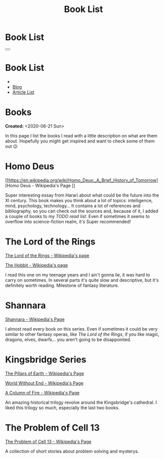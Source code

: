 #+OPTIONS: num:nil toc:t H:4
#+OPTIONS: html-preamble:nil html-postamble:nil html-scripts:t html-style:nil
#+TITLE: Book List

#+DESCRIPTIONxo: Book List
#+KEYWORDS: Book List
#+HTML_HEAD_EXTRA: <link rel="shortcut icon" href="images/favicon.ico" type="image/x-icon">
#+HTML_HEAD_EXTRA: <link rel="icon" href="images/favicon.ico" type="image/x-icon">
#+HTML_HEAD_EXTRA:  <link rel="stylesheet" href="https://cdnjs.cloudflare.com/ajax/libs/font-awesome/5.13.0/css/all.min.css">
#+HTML_HEAD_EXTRA:  <link href="https://fonts.googleapis.com/css?family=Montserrat" rel="stylesheet" type="text/css">
#+HTML_HEAD_EXTRA:  <link href="https://fonts.googleapis.com/css?family=Lato" rel="stylesheet" type="text/css">
#+HTML_HEAD_EXTRA:  <script src="https://ajax.googleapis.com/ajax/libs/jquery/3.5.1/jquery.min.js"></script>
#+HTML_HEAD_EXTRA:  <link rel="stylesheet" href="css/main.css">
#+HTML_HEAD_EXTRA:  <link rel="stylesheet" href="css/Blog.css">

#+HTML_HEAD_EXTRA: <style>body { padding-top: 100px; } </style>

* Book List
  :PROPERTIES:
  :HTML_CONTAINER_CLASS: text-center navbar navbar-inverse navbar-fixed-top
  :CUSTOM_ID: navbar
  :END:

  #+BEGIN_EXPORT html
      <button type="button" class="navbar-toggle" data-toggle="collapse" data-target="#collapsableNavbar">
      <span class="icon-bar"></span>
      <span class="icon-bar"></span>
      <span class="icon-bar"></span>
      </button>
      <h1 id="navbarTitle" class="navbar-text">Book List</h1>
      <div class="collapse navbar-collapse" id="collapsableNavbar">
      <ul class="nav navbar-nav">
      <li><a title="Home" href="./index.html"><i class="fas fa-home fa-3x" aria-hidden="true"></i></a></li>
      <li><a title="Blog Main Page" href="./blog.html" class="navbar-text h3">Blog</a></li>
      <li><a title="Article List" href="./articleList.html" class="navbar-text h3">Article List</a></li>
      </ul>
      </div>
  #+END_EXPORT


* Books
  :PROPERTIES:
  :CUSTOM_ID: Books
  :END:

  **Created:** <2020-06-21 Sun>

  In this page I list the books I read with a little description on what
  are them about. Hopefully you might get inspired and want to check
  some of them out 😉

* Homo Deus
  :PROPERTIES:
  :CUSTOM_ID: BookHomoDeus
  :END:

  [[https://en.wikipedia.org/wiki/Homo_Deus:_A_Brief_History_of_Tomorrow][Homo Deus - Wikipedia's Page
]]

  Super interesting essay from Harari about what could be the future
  into the XI century. This book makes you think about a
  lot of topics: intelligence, mind, psychology,
  technology...  It contains a lot of references and
  bibliography, so you can check out the sources and,
  because of it, I added a couple of books to my /TODO
  read list/. Even if sometimes it seems to overflow into
  science-fiction realm, it's Super recommended!

* The Lord of the Rings
  :PROPERTIES:
  :CUSTOM_ID: BookTLOTR
  :END:

  [[https://en.wikipedia.org/wiki/The_Lord_of_the_Rings][The Lord of the Rings - Wikipedia's page]]

  [[https://en.wikipedia.org/wiki/The_Hobbit][The Hobbit - Wikipedia's page]]

  I read this one on my teenage years and I ain't gonna lie, it was
  hard to carry on sometimes. In several parts it's quite slow and
  descriptive, but it's definitely worth reading. Milestone of fantasy
  literature.

* Shannara
  :PROPERTIES:
  :CUSTOM_ID: BookShannara
  :END:


  [[https://en.wikipedia.org/wiki/Shannara][Shannara - Wikipedia's Page]]

  I almost read every book on this series. Even if sometimes it could
  be very similar to other fantasy operas, like [[*The Lord of the Rings][The Lord of the Rings]],
  if you like magic, dragons, elves, dwarfs... you aren't going to be
  disappointed.

* Kingsbridge Series
  :PROPERTIES:
  :CUSTOM_ID: BookKingsbridge
  :END:

  [[https://en.wikipedia.org/wiki/The_Pillars_of_the_Earth][The Pillars of Earth - Wikipedia's Page]]

  [[https://en.wikipedia.org/wiki/World_Without_End_(Follett_novel)][World Without End - Wikipedia's Page]]

  [[https://en.wikipedia.org/wiki/A_Column_of_Fire][A Column of Fire - Wikipedia's Page]]

  An amazing historical trilogy revolve around the Kingsbridge's
  cathedral. I liked this trilogy so much, especially the last two
  books.

#+begin_export html
<script type="text/javascript">
$(function() {
  $('#text-table-of-contents > ul li').first().css("display", "none");
  $('#text-table-of-contents > ul li:nth-child(2)').first().css("display", "none");
  $('#table-of-contents').addClass("visible-lg")
});
</script>
#+end_export
* The Problem of Cell 13
  :PROPERTIES:
  :CUSTOM_ID: BookCell13
  :END:

  [[https://en.wikipedia.org/wiki/The_Problem_of_Cell_13][The Problem of Cell 13 - Wikipedia's Page]]

  A collection of short stories about problem solving and mysterys.
